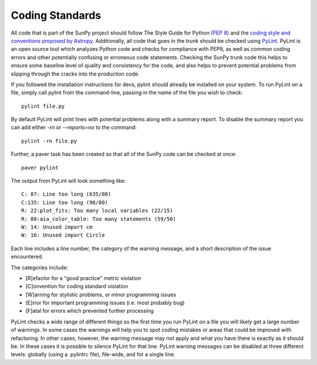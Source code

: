Coding Standards
================

All code that is part of the SunPy project should follow The Style Guide for
Python (`PEP 8 <https://www.python.org/dev/peps/pep-0008/>`_) and
the `coding style and conventions proposed by Astropy
<http://docs.astropy.org/en/stable/development/codeguide.html#coding-style-conventions>`_.
Additionally, all
code that goes in the trunk should be checked using `PyLint
<https://www.logilab.org/card/pylint_manual>`_. PyLint is an open source tool
which analyzes Python code and checks for compliance with PEP8, as well as
common coding errors and other potentially confusing or erroneous code
statements. Checking the SunPy trunk code this helps to ensure some baseline
level of quality and consistency for the code, and also helps to prevent
potential problems from slipping through the cracks into the production code.

If you followed the installation instructions for devs, pylint should already be
installed on your system. To run PyLint on a file, simply call pylint from the
command-line, passing in the name of the file you wish to check: ::

    pylint file.py

By default PyLint will print lines with potential problems along
with a summary report. To disable the summary report you can add either `-rn`
or `--reports=no` to the command: ::

    pylint -rn file.py

Further, a paver task has been created so that all of the SunPy code can be
checked at once: ::

    paver pylint

The output from PyLint will look something like: ::

 C: 87: Line too long (635/80)
 C:135: Line too long (98/80)
 R: 22:plot_fits: Too many local variables (22/15)
 R: 80:aia_color_table: Too many statements (59/50)
 W: 14: Unused import cm
 W: 16: Unused import Circle

Each line includes a line number, the category of the warning message, and a
short description of the issue encountered.

The categories include:

* [R]efactor for a "good practice" metric violation
* [C]onvention for coding standard violation
* [W]arning for stylistic problems, or minor programming issues
* [E]rror for important programming issues (i.e. most probably bug)
* [F]atal for errors which prevented further processing

PyLint checks a wide range of different things so the first time you run PyLint
on a file you will likely get a large number of warnings. In some cases the
warnings will help you to spot coding mistakes or areas that could be improved
with refactoring. In other cases, however, the warning message may not apply
and what you have there is exactly as it should be. In these cases it is
possible to silence PyLint for that line. PyLint warning messages can be
disabled at three different levels: globally (using a .pylintrc file),
file-wide, and for a single line.
